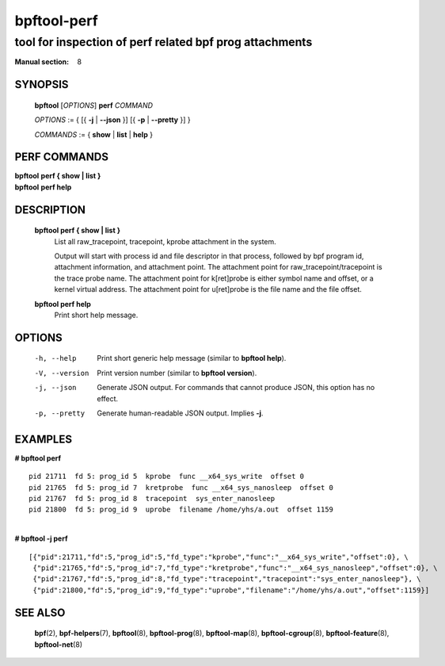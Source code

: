 ================
bpftool-perf
================
-------------------------------------------------------------------------------
tool for inspection of perf related bpf prog attachments
-------------------------------------------------------------------------------

:Manual section: 8

SYNOPSIS
========

	**bpftool** [*OPTIONS*] **perf** *COMMAND*

	*OPTIONS* := { [{ **-j** | **--json** }] [{ **-p** | **--pretty** }] }

	*COMMANDS* :=
	{ **show** | **list** | **help** }

PERF COMMANDS
=============

|	**bpftool** **perf { show | list }**
|	**bpftool** **perf help**

DESCRIPTION
===========
	**bpftool perf { show | list }**
		  List all raw_tracepoint, tracepoint, kprobe attachment in the system.

		  Output will start with process id and file descriptor in that process,
		  followed by bpf program id, attachment information, and attachment point.
		  The attachment point for raw_tracepoint/tracepoint is the trace probe name.
		  The attachment point for k[ret]probe is either symbol name and offset,
		  or a kernel virtual address.
		  The attachment point for u[ret]probe is the file name and the file offset.

	**bpftool perf help**
		  Print short help message.

OPTIONS
=======
	-h, --help
		  Print short generic help message (similar to **bpftool help**).

	-V, --version
		  Print version number (similar to **bpftool version**).

	-j, --json
		  Generate JSON output. For commands that cannot produce JSON, this
		  option has no effect.

	-p, --pretty
		  Generate human-readable JSON output. Implies **-j**.

EXAMPLES
========

| **# bpftool perf**

::

      pid 21711  fd 5: prog_id 5  kprobe  func __x64_sys_write  offset 0
      pid 21765  fd 5: prog_id 7  kretprobe  func __x64_sys_nanosleep  offset 0
      pid 21767  fd 5: prog_id 8  tracepoint  sys_enter_nanosleep
      pid 21800  fd 5: prog_id 9  uprobe  filename /home/yhs/a.out  offset 1159

|
| **# bpftool -j perf**

::

    [{"pid":21711,"fd":5,"prog_id":5,"fd_type":"kprobe","func":"__x64_sys_write","offset":0}, \
     {"pid":21765,"fd":5,"prog_id":7,"fd_type":"kretprobe","func":"__x64_sys_nanosleep","offset":0}, \
     {"pid":21767,"fd":5,"prog_id":8,"fd_type":"tracepoint","tracepoint":"sys_enter_nanosleep"}, \
     {"pid":21800,"fd":5,"prog_id":9,"fd_type":"uprobe","filename":"/home/yhs/a.out","offset":1159}]


SEE ALSO
========
	**bpf**\ (2),
	**bpf-helpers**\ (7),
	**bpftool**\ (8),
	**bpftool-prog**\ (8),
	**bpftool-map**\ (8),
	**bpftool-cgroup**\ (8),
	**bpftool-feature**\ (8),
	**bpftool-net**\ (8)

